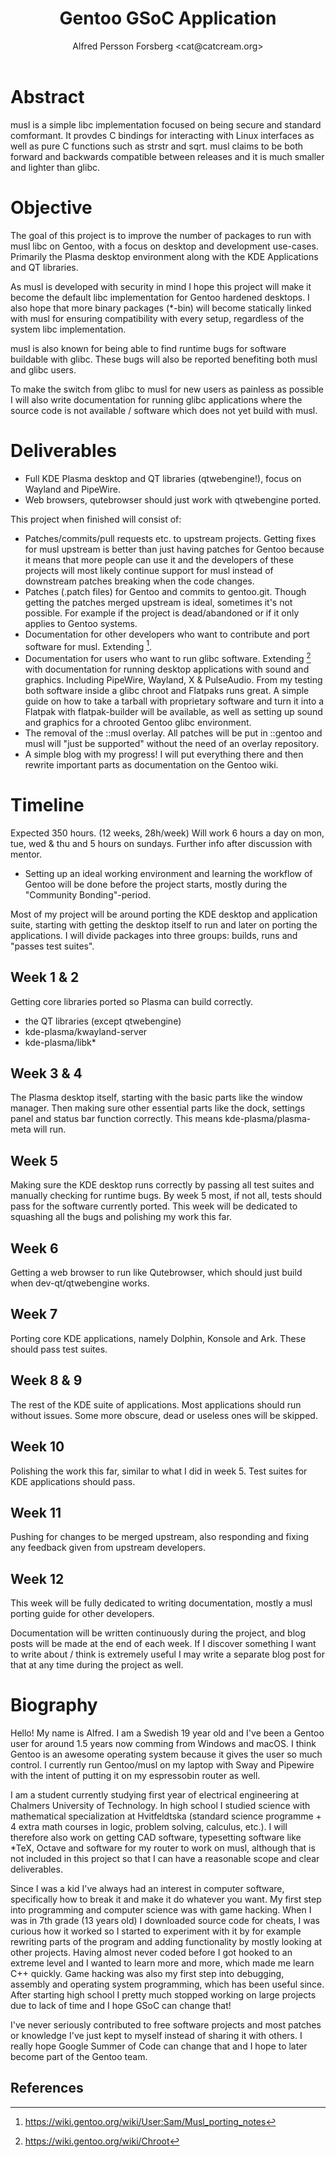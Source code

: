 #+TITLE: Gentoo GSoC Application
#+AUTHOR: Alfred Persson Forsberg <cat@catcream.org>
#+DATE:
#+OPTIONS: toc:nil
#+LATEX_HEADER: \usepackage[margin=1.0in]{geometry}

* Abstract
musl is a simple libc implementation focused on being secure and standard comformant.
It provdes C bindings for interacting with Linux interfaces as well as pure C functions such as strstr and sqrt.
musl claims to be both forward and backwards compatible between releases and it is much smaller and lighter than glibc.

* Objective
The goal of this project is to improve the number of packages to run with musl libc on Gentoo, with a focus on desktop and development use-cases.
Primarily the Plasma desktop environment along with the KDE Applications and QT libraries.

As musl is developed with security in mind I hope this project will make it become the default libc implementation for Gentoo hardened desktops.
I also hope that more binary packages (*-bin) will become statically linked with musl for ensuring compatibility with every setup, regardless of the system libc implementation.

musl is also known for being able to find runtime bugs for software buildable with glibc. These bugs will also be reported benefiting both musl and glibc users.

To make the switch from glibc to musl for new users as painless as possible I will also write documentation for
running glibc applications where the source code is not available / software which does not yet build with musl.


* Deliverables
+ Full KDE Plasma desktop and QT libraries (qtwebengine!), focus on Wayland and PipeWire. 
+ Web browsers, qutebrowser should just work with qtwebengine ported.

This project when finished will consist of:
+ Patches/commits/pull requests etc. to upstream projects.
  Getting fixes for musl upstream is better than just having patches for Gentoo because it means that more people can use it and
  the developers of these projects will most likely continue support for musl instead of downstream patches breaking when the code changes. 
+ Patches (.patch files) for Gentoo and commits to gentoo.git.
  Though getting the patches merged upstream is ideal, sometimes it's not possible. For example if the project is dead/abandoned or
  if it only applies to Gentoo systems.
+ Documentation for other developers who want to contribute and port software for musl.
  Extending [1].
+ Documentation for users who want to run glibc software.
  Extending [2] with documentation for running desktop applications with sound and graphics. Including PipeWire, Wayland, X & PulseAudio.
  From my testing both software inside a glibc chroot and Flatpaks runs great. A simple guide on how to take a tarball with proprietary software
  and turn it into a Flatpak with flatpak-builder will be available, as well as setting up sound and graphics for a chrooted Gentoo glibc environment.
+ The removal of the ::musl overlay.
  All patches will be put in ::gentoo and musl will "just be supported" without the need of an overlay repository.
+ A simple blog with my progress! I will put everything there and then rewrite important parts as documentation on the Gentoo wiki.


* Timeline
Expected 350 hours. (12 weeks, 28h/week)
Will work 6 hours a day on mon, tue, wed & thu and 5 hours on sundays.
Further info after discussion with mentor.

+ Setting up an ideal working environment and learning the workflow of Gentoo will be done before the project starts,
   mostly during the "Community Bonding"-period.
  
Most of my project will be around porting the KDE desktop and application suite,
starting with getting the desktop itself to run and later on porting the applications.
I will divide packages into three groups: builds, runs and "passes test suites".

** Week 1 & 2
Getting core libraries ported so Plasma can build correctly.
   + the QT libraries (except qtwebengine)
   + kde-plasma/kwayland-server
   + kde-plasma/libk*
** Week 3 & 4
The Plasma desktop itself, starting with the basic parts like the window manager.
Then making sure other essential parts like the dock, settings panel and status bar function correctly.
This means kde-plasma/plasma-meta will run.
** Week 5
Making sure the KDE desktop runs correctly by passing all test suites and manually checking for runtime bugs.
By week 5 most, if not all, tests should pass for the software currently ported.
This week will be dedicated to squashing all the bugs and polishing my work this far. 
** Week 6
Getting a web browser to run like Qutebrowser, which should just build when dev-qt/qtwebengine works.
** Week 7
Porting core KDE applications, namely Dolphin, Konsole and Ark.
These should pass test suites.
** Week 8 & 9
The rest of the KDE suite of applications. Most applications should run without issues. Some more obscure, dead or useless ones will be skipped.
** Week 10
Polishing the work this far, similar to what I did in week 5. Test suites for KDE applications should pass.
** Week 11
Pushing for changes to be merged upstream, also responding and fixing any feedback given from upstream developers.
** Week 12
This week will be fully dedicated to writing documentation, mostly a musl porting guide for other developers.
   
   
Documentation will be written continuously during the project, and blog posts will be made at the end of each week.
If I discover something I want to write about / think is extremely useful I may write a separate blog post for that at any time during the project as well. 


* Biography
Hello! My name is Alfred. I am a Swedish 19 year old and I've been a Gentoo user for around 1.5 years now comming from Windows and macOS.
I think Gentoo is an awesome operating system because it gives the user so much control.
I currently run Gentoo/musl on my laptop with Sway and Pipewire with the intent of putting it on my espressobin router as well.


I am a student currently studying first year of electrical engineering at Chalmers University of Technology.
In high school I studied science with mathematical specialization at Hvitfeldtska (standard science programme + 4 extra math courses in
logic, problem solving, calculus, etc.).
I will therefore also work on getting CAD software, typesetting software like *TeX, Octave and software for my router to work on musl,
although that is not included in this project so that I can have a reasonable scope and clear deliverables. 


Since I was a kid I've always had an interest in computer software, specifically how to break it and make it do whatever you want.
My first step into programming and computer science was with game hacking. When I was in 7th grade (13 years old) I downloaded source code for
cheats, I was curious how it worked so I started to experiment with it by for example rewriting parts of the program and adding functionality by mostly
looking at other projects.
Having almost never coded before I got hooked to an extreme level and I wanted to learn more and more, which made me learn C++ quickly.
Game hacking was also my first step into debugging, assembly and operating system programming, which has been useful since.
After starting high school I pretty much stopped working on large projects due to lack of time and I hope GSoC can change that!

I've never seriously contributed to free software projects and most patches or knowledge I've just kept to myself instead of sharing it with others.
I really hope Google Summer of Code can change that and I hope to later become part of the Gentoo team.

** References
[1] https://wiki.gentoo.org/wiki/User:Sam/Musl_porting_notes
[2] https://wiki.gentoo.org/wiki/Chroot
